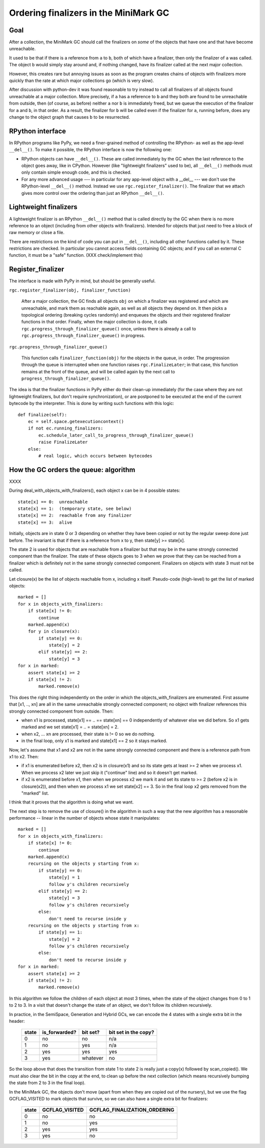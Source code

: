 Ordering finalizers in the MiniMark GC
======================================


Goal
----

After a collection, the MiniMark GC should call the finalizers on *some*
of the objects that have one and that have become unreachable.

It used to be that if there is a reference from ``a`` to ``b``, both of
which have a finalizer, then only the finalizer of ``a`` was called.
The object ``b`` would simply stay around and, if nothing changed, have
its finalizer called at the next major collection.

However, this creates rare but annoying issues as soon as the program
creates chains of objects with finalizers more quickly than the rate at
which major collections go (which is very slow).

After discussion with python-dev it was found reasonable to try instead
to call all finalizers of all objects found unreachable at a major
collection.  More precisely, if ``a`` has a reference to ``b`` and they
both are found to be unreachable from outside, then (of course, as
before) neither ``a`` nor ``b`` is immediately freed, but we queue the
execution of the finalizer for ``a`` and ``b``, in that order.  As a
result, the finalizer for ``b`` will be called even if the finalizer for
``a``, running before, does any change to the object graph that causes
``b`` to be resurrected.


RPython interface
-----------------

In RPython programs like PyPy, we need a finer-grained method of
controlling the RPython- as well as the app-level ``__del__()``.
To make it possible, the RPython interface is now the following one:

* RPython objects can have ``__del__()``.  These are called immediately
  by the GC when the last reference to the object goes away, like in
  CPython.  However (like "lightweight finalizers" used to be), all
  ``__del__()`` methods must only contain simple enough code, and this
  is checked.

* For any more advanced usage --- in particular for any app-level object
  with a __del__ --- we don't use the RPython-level ``__del__()``
  method.  Instead we use ``rgc.register_finalizer()``.  The finalizer
  that we attach gives more control over the ordering than just an
  RPython ``__del__()``.


Lightweight finalizers
----------------------

A lightweight finalizer is an RPython ``__del__()`` method that is
called directly by the GC when there is no more reference to an object
(including from other objects with finalizers).  Intended for objects
that just need to free a block of raw memory or close a file.

There are restrictions on the kind of code you can put in ``__del__()``,
including all other functions called by it.  These restrictions are
checked.  In particular you cannot access fields containing GC objects;
and if you call an external C function, it must be a "safe" function.
(XXX check/implement this)


Register_finalizer
------------------

The interface is made with PyPy in mind, but should be generally useful.

``rgc.register_finalizer(obj, finalizer_function)``

   After a major collection, the GC finds all objects ``obj`` on which a
   finalizer was registered and which are unreachable, and mark them as
   reachable again, as well as all objects they depend on.  It then
   picks a topological ordering (breaking cycles randomly) and enqueues
   the objects and their registered finalizer functions in that order.
   Finally, when the major collection is done, it calls
   ``rgc.progress_through_finalizer_queue()`` once, unless there is
   already a call to ``rgc.progress_through_finalizer_queue()`` in
   progress.

``rgc.progress_through_finalizer_queue()``

   This function calls ``finalizer_function(obj)`` for the objects in
   the queue, in order.  The progression through the queue is interrupted
   when one function raises ``rgc.FinalizeLater``; in that case, this
   function remains at the front of the queue, and will be called again
   by the next call to ``progress_through_finalizer_queue()``.

The idea is that the finalizer functions in PyPy either do their clean-up
immediately (for the case where they are not lightweight finalizers, but
don't require synchronization), or are postponed to be executed at the
end of the current bytecode by the interpreter.  This is done by writing
such functions with this logic::

    def finalize(self):
        ec = self.space.getexecutioncontext()
        if not ec.running_finalizers:
            ec.schedule_later_call_to_progress_through_finalizer_queue()
            raise FinalizeLater
        else:
            # real logic, which occurs between bytecodes


How the GC orders the queue: algorithm
--------------------------------------

XXXX



During deal_with_objects_with_finalizers(), each object x can be in 4
possible states::

    state[x] == 0:  unreachable
    state[x] == 1:  (temporary state, see below)
    state[x] == 2:  reachable from any finalizer
    state[x] == 3:  alive

Initially, objects are in state 0 or 3 depending on whether they have
been copied or not by the regular sweep done just before.  The invariant
is that if there is a reference from x to y, then state[y] >= state[x].

The state 2 is used for objects that are reachable from a finalizer but
that may be in the same strongly connected component than the finalizer.
The state of these objects goes to 3 when we prove that they can be
reached from a finalizer which is definitely not in the same strongly
connected component.  Finalizers on objects with state 3 must not be
called.

Let closure(x) be the list of objects reachable from x, including x
itself.  Pseudo-code (high-level) to get the list of marked objects::

    marked = []
    for x in objects_with_finalizers:
        if state[x] != 0:
            continue
        marked.append(x)
        for y in closure(x):
            if state[y] == 0:
                state[y] = 2
            elif state[y] == 2:
                state[y] = 3
    for x in marked:
        assert state[x] >= 2
        if state[x] != 2:
            marked.remove(x)

This does the right thing independently on the order in which the
objects_with_finalizers are enumerated.  First assume that [x1, .., xn]
are all in the same unreachable strongly connected component; no object
with finalizer references this strongly connected component from
outside.  Then:

* when x1 is processed, state[x1] == .. == state[xn] == 0 independently
  of whatever else we did before.  So x1 gets marked and we set
  state[x1] = .. = state[xn] = 2.

* when x2, ... xn are processed, their state is != 0 so we do nothing.

* in the final loop, only x1 is marked and state[x1] == 2 so it stays
  marked.

Now, let's assume that x1 and x2 are not in the same strongly connected
component and there is a reference path from x1 to x2.  Then:

* if x1 is enumerated before x2, then x2 is in closure(x1) and so its
  state gets at least >= 2 when we process x1.  When we process x2 later
  we just skip it ("continue" line) and so it doesn't get marked.

* if x2 is enumerated before x1, then when we process x2 we mark it and
  set its state to >= 2 (before x2 is in closure(x2)), and then when we
  process x1 we set state[x2] == 3.  So in the final loop x2 gets
  removed from the "marked" list.

I think that it proves that the algorithm is doing what we want.

The next step is to remove the use of closure() in the algorithm in such
a way that the new algorithm has a reasonable performance -- linear in
the number of objects whose state it manipulates::

    marked = []
    for x in objects_with_finalizers:
        if state[x] != 0:
            continue
        marked.append(x)
        recursing on the objects y starting from x:
            if state[y] == 0:
                state[y] = 1
                follow y's children recursively
            elif state[y] == 2:
                state[y] = 3
                follow y's children recursively
            else:
                don't need to recurse inside y
        recursing on the objects y starting from x:
            if state[y] == 1:
                state[y] = 2
                follow y's children recursively
            else:
                don't need to recurse inside y
    for x in marked:
        assert state[x] >= 2
        if state[x] != 2:
            marked.remove(x)

In this algorithm we follow the children of each object at most 3 times,
when the state of the object changes from 0 to 1 to 2 to 3.  In a visit
that doesn't change the state of an object, we don't follow its children
recursively.

In practice, in the SemiSpace, Generation and Hybrid GCs, we can encode
the 4 states with a single extra bit in the header:

      =====  =============  ========  ====================
      state  is_forwarded?  bit set?  bit set in the copy?
      =====  =============  ========  ====================
        0      no             no        n/a
        1      no             yes       n/a
        2      yes            yes       yes
        3      yes          whatever    no
      =====  =============  ========  ====================

So the loop above that does the transition from state 1 to state 2 is
really just a copy(x) followed by scan_copied().  We must also clear the
bit in the copy at the end, to clean up before the next collection
(which means recursively bumping the state from 2 to 3 in the final
loop).

In the MiniMark GC, the objects don't move (apart from when they are
copied out of the nursery), but we use the flag GCFLAG_VISITED to mark
objects that survive, so we can also have a single extra bit for
finalizers:

      =====  ==============  ============================
      state  GCFLAG_VISITED  GCFLAG_FINALIZATION_ORDERING
      =====  ==============  ============================
        0        no              no
        1        no              yes
        2        yes             yes
        3        yes             no
      =====  ==============  ============================

